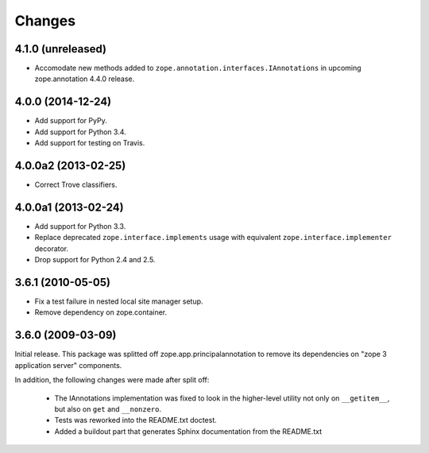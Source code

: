 Changes
=======

4.1.0 (unreleased)
------------------

- Accomodate new methods added to ``zope.annotation.interfaces.IAnnotations``
  in upcoming zope.annotation 4.4.0 release.


4.0.0 (2014-12-24)
------------------

- Add support for PyPy.

- Add support for Python 3.4.

- Add support for testing on Travis.


4.0.0a2 (2013-02-25)
--------------------

- Correct Trove classifiers.


4.0.0a1 (2013-02-24)
--------------------

- Add support for Python 3.3.

- Replace deprecated ``zope.interface.implements`` usage with equivalent
  ``zope.interface.implementer`` decorator.

- Drop support for Python 2.4 and 2.5.

3.6.1 (2010-05-05)
------------------

- Fix a test failure in nested local site manager setup.

- Remove dependency on zope.container.

3.6.0 (2009-03-09)
------------------

Initial release. This package was splitted off zope.app.principalannotation
to remove its dependencies on "zope 3 application server" components.

In addition, the following changes were made after split off:

 - The IAnnotations implementation was fixed to look in the higher-level
   utility not only on ``__getitem__``, but also on ``get`` and ``__nonzero``.

 - Tests was reworked into the README.txt doctest.

 - Added a buildout part that generates Sphinx documentation from the
   README.txt
